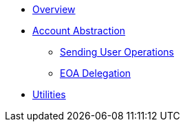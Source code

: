 * xref:index.adoc[Overview]
* xref:account-abstraction.adoc[Account Abstraction]
** xref:sending-user-operations.adoc[Sending User Operations]
** xref:eoa-delegation.adoc[EOA Delegation]
* xref:utilities.adoc[Utilities]
